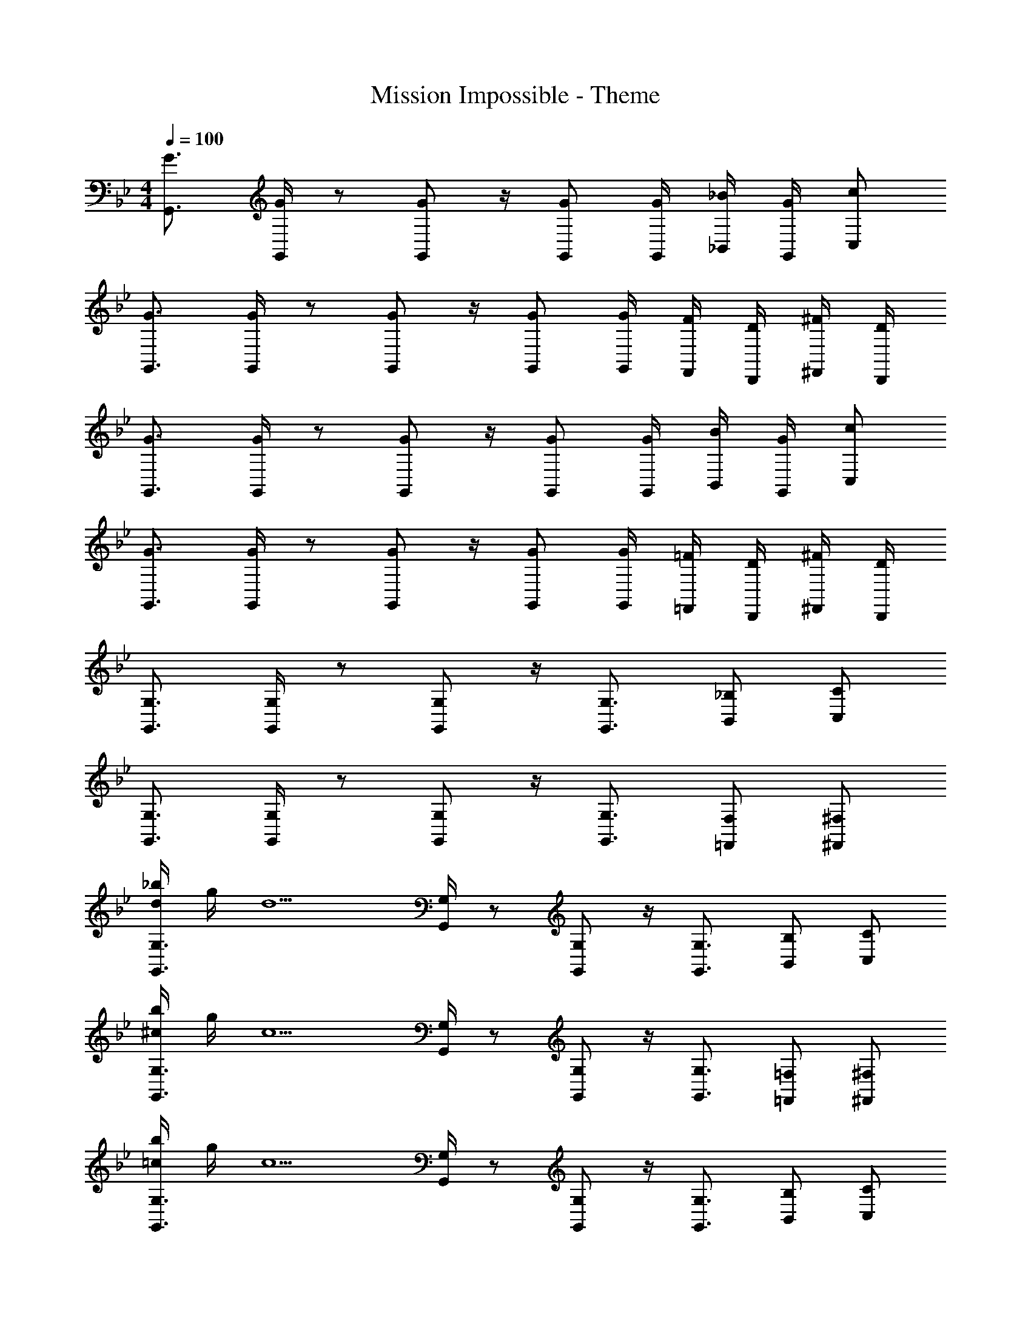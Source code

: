 X: 1
T: Mission Impossible - Theme
Z: ABC Generated by Starbound Composer
L: 1/4
M: 4/4
Q: 1/4=100
K: Bb
[G3/4G,,3/4] [G/4G,,/4] z/ [G/G,,/] z/4 [G/G,,/] [G/4G,,/4] [_B/4_B,,/4] [G/4G,,/4] [c/C,/] 
[G3/4G,,3/4] [G/4G,,/4] z/ [G/G,,/] z/4 [G/G,,/] [G/4G,,/4] [F/4F,,/4] [D/4D,,/4] [^F/4^F,,/4] [D/4D,,/4] 
[G3/4G,,3/4] [G/4G,,/4] z/ [G/G,,/] z/4 [G/G,,/] [G/4G,,/4] [B/4B,,/4] [G/4G,,/4] [c/C,/] 
[G3/4G,,3/4] [G/4G,,/4] z/ [G/G,,/] z/4 [G/G,,/] [G/4G,,/4] [=F/4=F,,/4] [D/4D,,/4] [^F/4^F,,/4] [D/4D,,/4] 
[G,,3/4G,3/4] [G,,/4G,/4] z/ [G,,/G,/] z/4 [G,,3/4G,3/4] [B,,/_B,/] [C,/C/] 
[G,,3/4G,3/4] [G,,/4G,/4] z/ [G,,/G,/] z/4 [G,,3/4G,3/4] [=F,,/F,/] [^F,,/^F,/] 
[d/4_b/4G,,3/4G,3/4] g/4 [z/4d5/] [G,,/4G,/4] z/ [G,,/G,/] z/4 [G,,3/4G,3/4] [B,,/B,/] [C,/C/] 
[^c/4b/4G,,3/4G,3/4] g/4 [z/4c5/] [G,,/4G,/4] z/ [G,,/G,/] z/4 [G,,3/4G,3/4] [=F,,/=F,/] [^F,,/^F,/] 
[=c/4b/4G,,3/4G,3/4] g/4 [z/4c5/] [G,,/4G,/4] z/ [G,,/G,/] z/4 [G,,3/4G,3/4] [B,,/B,/] [C,/C/] 
[B/4f/4G,,3/4G,3/4] [c/4g/4] z/4 [G,,/4G,/4] z/ [G,,/G,/] z/4 [G,,3/4G,3/4] [=F,,/=F,/] [^F,,/^F,/] 
[B/4G,,3/4G,3/4] G/4 [z/4B5/d5/^f5/] [G,,/4G,/4] z/ [G,,/G,/] z/4 [G,,3/4G,3/4] [B,,/B,/] [C,/C/] 
[B/4G,,3/4G,3/4] G/4 [z/4B5/d5/=f5/] [G,,/4G,/4] z/ [G,,/G,/] z/4 [G,,3/4G,3/4] [=F,,/=F,/] [^F,,/^F,/] 
[B/4G,,3/4G,3/4] G/4 [z/4G5/B5/=e5/] [G,,/4G,/4] z/ [G,,/G,/] z/4 [G,,3/4G,3/4] [=F,,/=F,/] [^F,,/^F,/] 
[G/4B/4_e/4G,,3/4G,3/4] d/4 z/4 [G,,/4G,/4] z/ [G,,/G,/] z/4 [G,,3/4G,3/4] [B,,/B,/] [=B,,/=B,/] 
[g/4e'/4C,3/4C3/4] c'/4 [z/4g5/] [C,/4C/4] z/ [C,/C/] z/4 [C,3/4C3/4] [E,/E/] [=F,/=F/] 
[^f/4e'/4C,3/4C3/4] c'/4 [z/4f5/] [C,/4C/4] z/ [C,/C/] z/4 [C,3/4C3/4] [_B,,/_B,/] [=B,,/=B,/] 
[=f/4e'/4C,3/4C3/4] c'/4 [z/4f5/] [C,/4C/4] z/ [C,/C/] z/4 [C,3/4C3/4] [E,/E/] [F,/F/] 
[e/4b/4C,3/4C3/4] [f/4c'/4] z/4 [C,/4C/4] z/ [C,/C/] z/4 [C,3/4C3/4] [_B,,/_B,/] [=A,,/=A,/] 
[B/4G,,3/4G,3/4] G/4 [z/4=A5/d5/^f5/] [G,,/4G,/4] z/ [G,,/G,/] z/4 [G,,3/4G,3/4] [B,,/B,/] [C,/C/] 
[B/4G,,3/4G,3/4] G/4 [z/4B5/d5/=f5/] [G,,/4G,/4] z/ [G,,/G,/] z/4 [G,,3/4G,3/4] [=F,,/F,/] [^F,,/^F,/] 
[B/4G,,3/4G,3/4] G/4 [z/4G5/B5/=e5/] [G,,/4G,/4] z/ [G,,/G,/] z/4 [G,,3/4G,3/4] [B,,/B,/] [C,/C/] 
[G/4B/4_e/4G,,3/4G,3/4] d/4 z/4 [G,,/4G,/4] z/ [G,,/G,/] z/4 [G,,3/4G,3/4] [=F,,/=F,/] [^F,,/^F,/] 
[d/4b/4G,,3/4G,3/4] g/4 [z/4d5/] [G,,/4G,/4] z/ [G,,/G,/] z/4 [G,,3/4G,3/4] [B,,/B,/] [C,/C/] 
[^c/4b/4G,,3/4G,3/4] g/4 [z/4c/] [G,,/4G,/4] [z/c3] [G,,/G,/] z/4 [G,,3/4G,3/4] [=F,,/=F,/] [^F,,/^F,/] 
[=c/4b/4G,,3/4G,3/4] g/4 [z/4c5/] [G,,/4G,/4] z/ [G,,/G,/] z/4 [G,,3/4G,3/4] [B,,/B,/] [C,/C/] 
[B/4f/4G,,3/4G,3/4] [c/4g/4] z/4 [G,,/4G,/4] z/ [G,,/G,/] z/4 [G3/4g3/4G,,3/4G,3/4] [B/b/=F,,/=F,/] [=B/=b/^F,,/^F,/] 
[G,,3/4G,3/4c3e3g3c'3] [G,,/4G,/4] z/ [G,,/G,/] z/4 [G,,3/4G,3/4] [z/4B,,/B,/] c/4 [e/4C,/C/] c'/4 
[G,,3/4G,3/4e3g3b3] [G,,/4G,/4] z/ [G,,/G,/] z/4 [G,,3/4G,3/4] [z/4=F,,/=F,/] g/4 [c'/4^F,,/^F,/] b/4 
[G,,3/4G,3/4e3g3_b3] [G,,/4G,/4] z/ [G,,/G,/] z/4 [G,,3/4G,3/4] [z/4B,,/B,/] g/4 [b/4C,/C/] =a/4 
[_a/4G,,3/4G,3/4] g/4 z/4 [G,,/4G,/4] z/ [G,,/G,/] z/4 [G,,3/4G,3/4] [=F,,/=F,/] [^F,,/^F,/] 
[C,3/4C3/4c3e3g3c'3] [C,/4C/4] z/ [C,/C/] z/4 [C,3/4C3/4] [z/4E,/E/] c/4 [e/4=F,/F/] c'/4 
[C,3/4C3/4e3g3=b3] [C,/4C/4] z/ [C,/C/] z/4 [C,3/4C3/4] [z/4B,,/B,/] g/4 [c'/4=B,,/=B,/] b/4 
[C,3/4C3/4e3g3_b3] [C,/4C/4] z/ [C,/C/] z/4 [C,3/4C3/4] [z/4E,/E/] g/4 [b/4F,/F/] =a/4 
[_a/4C,3/4C3/4] g/4 z/4 [C,/4C/4] z/ [C,/C/] z/4 [C3/4E3/4A3/4C,,3/4C,3/4] [C/E/_B/C,,/C,/] [E/G/c/C,,/C,/] 
[G3/4G,,3/4] [G/4G,,/4] z/ [G/G,,/] z/4 [G/G,,/] [G/4G,,/4] [B/4_B,,/4] [G/4G,,/4] [c/C,/] 
[G3/4G,,3/4] [G/4G,,/4] z/ [G/G,,/] z/4 [G/G,,/] [G/4G,,/4] [F/4=F,,/4] [D/4D,,/4] [^F/4^F,,/4] [D/4D,,/4] 
[G3/4G,,3/4] [G/4G,,/4] z/ [G/G,,/] z/4 [G/G,,/] [G/4G,,/4] [B/4B,,/4] [G/4G,,/4] [c/C,/] 
[G3/4G,,3/4] [G/4G,,/4] z/ [G/G,,/] z/4 [G/G,,/] [G/4G,,/4] [B/4B,,/4] [G/4G,,/4] [B/4B,,/4] [=B/4=B,,/4] 
[c3/4C,3/4] [c/4C,/4] z/ [c/C,/] z/4 [c/C,/] [c/4C,/4] [e/4E,/4] [c/4C,/4] [f/F,/] 
[c3/4C,3/4] [c/4C,/4] z/ [c/C,/] z/4 [c/C,/] [c/4C,/4] [_B/4_B,,/4] [G/4G,,/4] [=B/4=B,,/4] [G/4G,,/4] 
[c3/4C,3/4] [c/4C,/4] z/ [c/C,/] z/4 [c/C,/] [c/4C,/4] [e/4E,/4] [c/4C,/4] [f/F,/] 
[c3/4C,3/4] [c/4C,/4] z/ [c/C,/] z/4 [c/C,/] [c/4C,/4] [c/4C,/4] [=F/4G,,/4] [_B/4_B,,/4] z/4 
[G3/4G,,3/4] [G/4G,,/4] z/ [G/G,,/] z/4 [G/G,,/] [G/4G,,/4] [B/4B,,/4] [G/4G,,/4] [c/C,/] 
[G3/4G,,3/4] [G/4G,,/4] z/ [G/G,,/] z/4 [G/G,,/] [G/4G,,/4] [F/4=F,,/4] [D/4D,,/4] [^F/4^F,,/4] [D/4D,,/4] 
[G3/4G,,3/4] [G/4G,,/4] z/ [G/G,,/] z/4 [G/G,,/] [G/4G,,/4] [B/4B,,/4] [G/4G,,/4] [c/C,/] 
[G3/4G,,3/4] [G/4G,,/4] z/ [G/G,,/] z/4 [G/G,,/] [G/4G,,/4] [=F/4=F,,/4] [D/4D,,/4] [^F/4^F,,/4] [D/4D,,/4] z 
[_Acd^f_A,,_A,] [G2B2d2e2g2G,,2D,2_B,2] 
